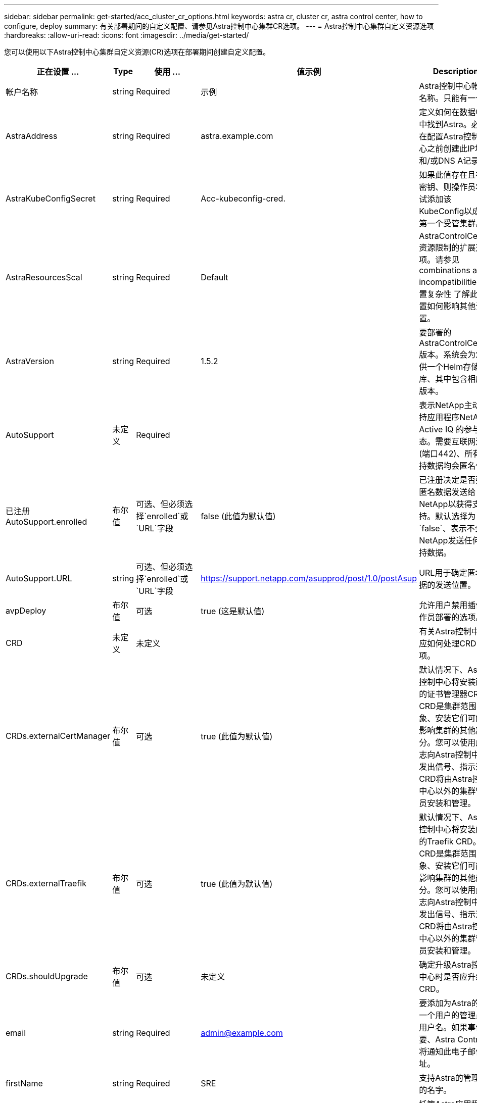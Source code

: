 ---
sidebar: sidebar 
permalink: get-started/acc_cluster_cr_options.html 
keywords: astra cr, cluster cr, astra control center, how to configure, deploy 
summary: 有关部署期间的自定义配置、请参见Astra控制中心集群CR选项。 
---
= Astra控制中心集群自定义资源选项
:hardbreaks:
:allow-uri-read: 
:icons: font
:imagesdir: ../media/get-started/


[role="lead"]
您可以使用以下Astra控制中心集群自定义资源(CR)选项在部署期间创建自定义配置。

|===
| 正在设置 ... | Type | 使用 ... | 值示例 | Description 


| 帐户名称 | string | Required | 示例 | Astra控制中心帐户名称。只能有一个。 


| AstraAddress | string | Required | astra.example.com | 定义如何在数据中心中找到Astra。必须在配置Astra控制中心之前创建此IP地址和/或DNS A记录。 


| AstraKubeConfigSecret | string | Required | Acc-kubeconfig-cred. | 如果此值存在且存在密钥、则操作员将尝试添加该KubeConfig以成为第一个受管集群。 


| AstraResourcesScal | string | Required | Default | AstraControlCenter资源限制的扩展选项。请参见  combinations and incompatibilities,设置复杂性 了解此设置如何影响其他设置。 


| AstraVersion | string | Required | 1.5.2 | 要部署的AstraControlCenter版本。系统会为您提供一个Helm存储库、其中包含相应的版本。 


| AutoSupport | 未定义 | Required |  | 表示NetApp主动支持应用程序NetApp Active IQ 的参与状态。需要互联网连接(端口442)、所有支持数据均会匿名化。 


| 已注册AutoSupport.enrolled | 布尔值 | 可选、但必须选择`enrolled`或`URL`字段 | false (此值为默认值) | 已注册决定是否要将匿名数据发送给NetApp以获得支持。默认选择为`false`、表示不会向NetApp发送任何支持数据。 


| AutoSupport.URL | string | 可选、但必须选择`enrolled`或`URL`字段 | https://support.netapp.com/asupprod/post/1.0/postAsup[] | URL用于确定匿名数据的发送位置。 


| avpDeploy | 布尔值 | 可选 | true (这是默认值) | 允许用户禁用插件操作员部署的选项。 


| CRD | 未定义 | 未定义 |  | 有关Astra控制中心应如何处理CRD的选项。 


| CRDs.externalCertManager | 布尔值 | 可选 | true (此值为默认值) | 默认情况下、Astra控制中心将安装所需的证书管理器CRD。CRD是集群范围的对象、安装它们可能会影响集群的其他部分。您可以使用此标志向Astra控制中心发出信号、指示这些CRD将由Astra控制中心以外的集群管理员安装和管理。 


| CRDs.externalTraefik | 布尔值 | 可选 | true (此值为默认值) | 默认情况下、Astra控制中心将安装所需的Traefik CRD。CRD是集群范围的对象、安装它们可能会影响集群的其他部分。您可以使用此标志向Astra控制中心发出信号、指示这些CRD将由Astra控制中心以外的集群管理员安装和管理。 


| CRDs.shouldUpgrade | 布尔值 | 可选 | 未定义 | 确定升级Astra控制中心时是否应升级CRD。 


| email | string | Required | admin@example.com | 要添加为Astra的第一个用户的管理员的用户名。如果事件需要、Astra Control将通知此电子邮件地址。 


| firstName | string | Required | SRE | 支持Astra的管理员的名字。 


| imageRegistry | 未定义 | 可选 |  | 托管Astra应用程序映像、Astra控制中心操作员和Astra控制中心Helm存储库的容器映像注册表。 


| imageRegistry.name | string | 如果使用的是imageRegistry、则为必需项 | example.registry.com/astra | 映像注册表的名称。请勿使用协议作为前缀。 


| imageRegistry.secret | string | 如果使用的imageRegistry需要密钥、则此参数为必需项 | ast-registry-cred. | 用于通过映像注册表进行身份验证的Kubernetes密钥的名称。 


| 正在载入类型 | string | 可选 | 通用(这是默认值) | 应为配置入口Astra控制中心的类型。有效值为`Generic`和`AccTraefik`。请参见  combinations and incompatibilities,设置复杂性 了解此设置如何影响其他设置。 


| lastName | string | Required | 管理员 | 支持Astra的管理员的姓氏。 


| 存储类 | string | 可选(这是默认值) | ontap-gold | 要用于PVC的存储类。如果未设置、将使用默认存储类。 


| volumeReclaimPolicy | 未定义 | 可选 | 保留 | 回收要为永久性卷设置的策略。 
|===


== 配置组合和不兼容性

某些Astra控制中心集群CR配置设置会严重影响Astra控制中心的安装方式、并可能与其他设置冲突。下面的内容介绍了重要的配置设置以及如何避免组合不兼容。



=== AstraResourcesScal

默认情况下、Astra控制中心会进行部署、并为Astra中的大多数组件设置了资源请求。通过这种配置、Astra控制中心软件堆栈可以在应用程序负载和扩展性增加的环境中更好地运行。

但是、在使用较小的开发或测试集群的情况下、CR字段为 `AstraResourcesScalar` 可设置为 `Off`。此操作将禁用资源请求、并允许在较小的集群上部署。



=== 正在载入类型

ingressType有两个有效值：

* 通用
* AccTraefik


如果将`ingressType`设置为`Generic`、则Astra Control不会安装任何传入资源。假设用户有一种通用方法来保护流量并通过其网络将流量路由到Kubernetes集群上运行的应用程序、他们希望在此使用相同的机制。当用户创建入口以将流量路由到Astra Control时、该入口需要指向端口80上的内部trafik服务。以下是一个使用Generic ingressType设置的nginx入口资源示例。

[listing]
----
apiVersion: networking.k8s.io/v1
kind: Ingress
metadata:
  name: netapp-acc-ingress
  namespace: [netapp-acc or custom namespace]
spec:
  ingressClassName: [class name for nginx controller]
  tls:
  - hosts:
    - <ACC address>
    secretName: [tls secret name]
  rules:
  - host: <ACC addess>
    http:
      paths:
        - path:
          backend:
            service:
              name: traefik
              port:
                number: 80
          pathType: ImplementationSpecific
----
如果将`ingType`设置为`AccesTraefik`、则Astra控制中心会将其Traefik网关部署为Kubernetes负载平衡器类型的服务。用户需要提供外部负载平衡器(如MetalLB)、以使Astra控制中心获得外部IP。
